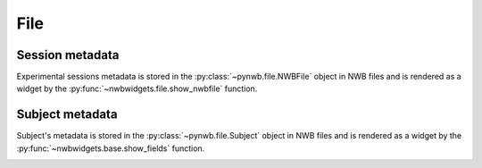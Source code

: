 File
----

Session metadata
================
Experimental sessions metadata is stored in the :py:class:`~pynwb.file.NWBFile` object in NWB files and is rendered
as a
widget by
the :py:func:`~nwbwidgets.file.show_nwbfile` function.

.. image:: ../../_static/examples/example_session_metadata.png
    :width: 400
    :alt: session widget


Subject metadata
================
Subject's metadata is stored in the :py:class:`~pynwb.file.Subject` object in NWB files and is rendered as a widget by
the :py:func:`~nwbwidgets.base.show_fields` function.

.. image:: ../../_static/examples/example_subject.png
    :width: 400
    :alt: show subject metadata
